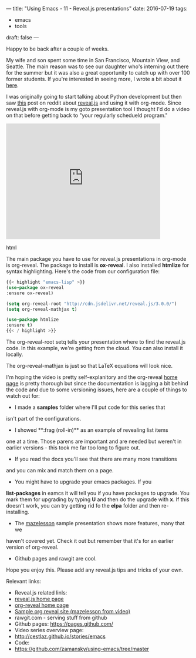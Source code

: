 ---
title: "Using Emacs - 11 - Reveal.js presentations"
date: 2016-07-19
tags:
- emacs
-  tools
draft: false
---

Happy to be back after a couple of weeks.

My wife and son spent some time in San Francisco, Mountain View, and
Seattle. The main reason was to see our daughter who's interning out
there for the summer but it was also a great opportunity to catch up
with over 100 former students. If you're interested in seeing more, I
wrote a bit about it [[http://cestlaz.github.io/posts/end-to-act-1/#.V45OGt9vGAk][here]].

I was originally going to start talking about Python development but
then saw [[https://www.reddit.com/r/emacs/comments/4sp0xs/emacs_org_mode_and_revealjs/][this]] post on reddit about [[https://github.com/hakimel/reveal.js/][reveal.js]] and using it with
org-mode. Since reveal.js with org-mode  is my goto presentation tool
I thought I'd do a video on that before getting back to "your
regularly schedueld program."

#+begin_export html
  <iframe width="420" height="315" src="https://www.youtube.com/embed/psDpCpcIVYs" frameborder="0" allowfullscreen></iframe>
  #+end_export html
  

The main package you have to use for reveal.js presentations in
org-mode is org-reveal. The package to install is **ox-reveal**. I also
installed **htmlize** for syntax highlighting. Here's the code from
our configuration file:

#+BEGIN_SRC emacs-lisp
{{< highlight "emacs-lisp" >}}
(use-package ox-reveal
:ensure ox-reveal)

(setq org-reveal-root "http://cdn.jsdelivr.net/reveal.js/3.0.0/")
(setq org-reveal-mathjax t)

(use-package htmlize
:ensure t)
{{< / highlight >}}
#+END_SRC

The org-reveal-root setq tells your presentation where to find the
reveal.js code. In this example, we're getting from the cloud. You can
also install it locally.

The org-reveal-mathjax is just so that LaTeX equations will look nice.

I'm hoping the video is pretty self-explanitory and the org-reveal
[[https://github.com/yjwen/org-reveal%0A][home page]] is pretty thorough but since the documentation is lagging a
bit behind the code and due to some versioning issues, here are a
couple of things to watch out for:
- I made a **samples** folder where I'll put code for this series that
isn't part of the configurations.
- I showed **:frag (roll-in)** as an example of revealing list items
one at a time. Those parens are important and are needed but weren't
in earlier versions - this took me far too long to figure out.
- If you read the docs you'll see that there are many more transitions
and you can mix and match them on a page.
- You might have to upgrade your emacs packages. If you
**list-packages**  in eamcs it will tell you if you have packages to
upgrade. You mark them for upgrading by typing **U** and then do the
upgrade with **x**. If this doesn't work, you can try getting rid fo
the **elpa** folder and then re-installing.
- The [[http://github.com/zamansky/mazelesson][mazelesson]] sample presentation shows more features, many that we
haven't covered yet. Check it out but remember that it's for an
earlier version of org-reveal.
- Github pages and rawgit are cool.



Hope you enjoy this. Please add any reveal.js tips and tricks of your
own.


Relevant links:
- Reveal.js related linls:
- [[https://github.com/hakimel/reveal.js/][reveal.js home page]]
- [[https://github.com/yjwen/org-reveal%0A][org-reveal home page]]
- [[http://github.com/zamansky/mazelesson][Sample org reveal site (mazelesson from video)]]
- rawgit.com - serving stuff from github
- Github pages: https://pages.github.com/
- Video series overview page:
- http://cestlaz.github.io/stories/emacs
- Code:
- [[https://github.com/zamansky/using-emacs/tree/master][https://github.com/zamansky/using-emacs/tree/master]]


